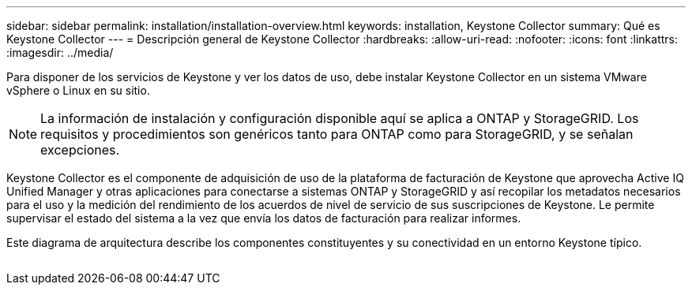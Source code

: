 ---
sidebar: sidebar 
permalink: installation/installation-overview.html 
keywords: installation, Keystone Collector 
summary: Qué es Keystone Collector 
---
= Descripción general de Keystone Collector
:hardbreaks:
:allow-uri-read: 
:nofooter: 
:icons: font
:linkattrs: 
:imagesdir: ../media/


[role="lead"]
Para disponer de los servicios de Keystone y ver los datos de uso, debe instalar Keystone Collector en un sistema VMware vSphere o Linux en su sitio.


NOTE: La información de instalación y configuración disponible aquí se aplica a ONTAP y StorageGRID. Los requisitos y procedimientos son genéricos tanto para ONTAP como para StorageGRID, y se señalan excepciones.

Keystone Collector es el componente de adquisición de uso de la plataforma de facturación de Keystone que aprovecha Active IQ Unified Manager y otras aplicaciones para conectarse a sistemas ONTAP y StorageGRID y así recopilar los metadatos necesarios para el uso y la medición del rendimiento de los acuerdos de nivel de servicio de sus suscripciones de Keystone. Le permite supervisar el estado del sistema a la vez que envía los datos de facturación para realizar informes.

Este diagrama de arquitectura describe los componentes constituyentes y su conectividad en un entorno Keystone típico.

image:collector-arch.png[""]
